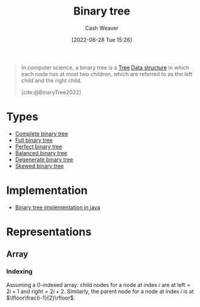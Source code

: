 :PROPERTIES:
:ID:       323bf406-41e6-4e5f-9be6-689e1055b118
:ROAM_ALIASES: "Binary trees"
:END:
#+title: Binary tree
#+author: Cash Weaver
#+date: [2022-06-28 Tue 15:26]
#+filetags: :concept:

#+begin_quote
In computer science, a binary tree is a [[id:1a068ad5-3e16-4ec4-b238-6fdc5904aeb4][Tree]] [[id:738c2ba7-a272-417d-9b6d-b6952d765280][Data structure]] in which each node has at most two children, which are referred to as the left child and the right child.

[cite:@BinaryTree2022]
#+end_quote

* Types
- [[id:cce89d10-ff69-4756-b9fa-9b713b4cb33b][Complete binary tree]]
- [[id:25395d14-712a-4f0a-8fec-ee18152bc757][Full binary tree]]
- [[id:de6bcd91-4a80-4ea9-b939-eb7f57077f63][Perfect binary tree]]
- [[id:14876c69-a161-4b59-976a-d659cfe9435c][Balanced binary tree]]
- [[id:a15a6edb-dbe2-496f-bdc7-92b14e1f5566][Degenerate binary tree]]
- [[id:4c7bf5db-dc29-44a1-bb77-36d560b38688][Skewed binary tree]]

* Implementation

- [[id:ccf978f1-5518-49dd-8af1-a856cf6d1084][Binary tree implementation in java]]

* Representations
** Array
*** Indexing
:PROPERTIES:
:ID:       bfbcb283-934e-4fe1-94ce-f0280315e08d
:END:

Assuming a 0-indexed array: child nodes for a node at index \(i\) are at \(\text{left}=2i+1\) and \(\text{right}=2i+2\). Similarly, the parent node for a node at index \(i\) is at \(\lfloor\frac{i-1}{2}\rfloor\).

#+print_bibliography:

* Anki :noexport:computer_science:
:PROPERTIES:
:ANKI_DECK: Default
:END:
** \(\operatorname{parent}(i)\) \(\forall\) child indexes, \(i\)
:PROPERTIES:
:ANKI_NOTE_TYPE: Definition
:ANKI_NOTE_ID: 1656857240134
:END:
*** Context
Array implementation of a [[id:323bf406-41e6-4e5f-9be6-689e1055b118][Binary tree]]
*** Definition
\(f(i)=\lfloor\frac{i-1}{2}\rfloor\)
*** Extra
*** Source
[cite:@BinaryTree2022]
** \(\operatorname{children}(i)\) \(\forall\) parent indexes, \(i\)
:PROPERTIES:
:ANKI_NOTE_TYPE: Definition
:ANKI_NOTE_ID: 1656857240982
:END:
*** Context
Array implementation of a [[id:323bf406-41e6-4e5f-9be6-689e1055b118][Binary tree]]
*** Definition
\(f(i)=\{2i+1, 2i+2\}\)
*** Extra
*** Source
[cite:@BinaryTree2022]
** [[id:323bf406-41e6-4e5f-9be6-689e1055b118][Binary tree]]
:PROPERTIES:
:ANKI_DECK: Default
:ANKI_NOTE_TYPE: Definition
:ANKI_NOTE_ID: 1656857242058
:END:
*** Context
Computer science
*** Definition
A [[id:1a068ad5-3e16-4ec4-b238-6fdc5904aeb4][Tree]] [[id:738c2ba7-a272-417d-9b6d-b6952d765280][Data structure]] in which each node has at most two children.
*** Extra
*** Source
[cite:@BinaryTree2022]
